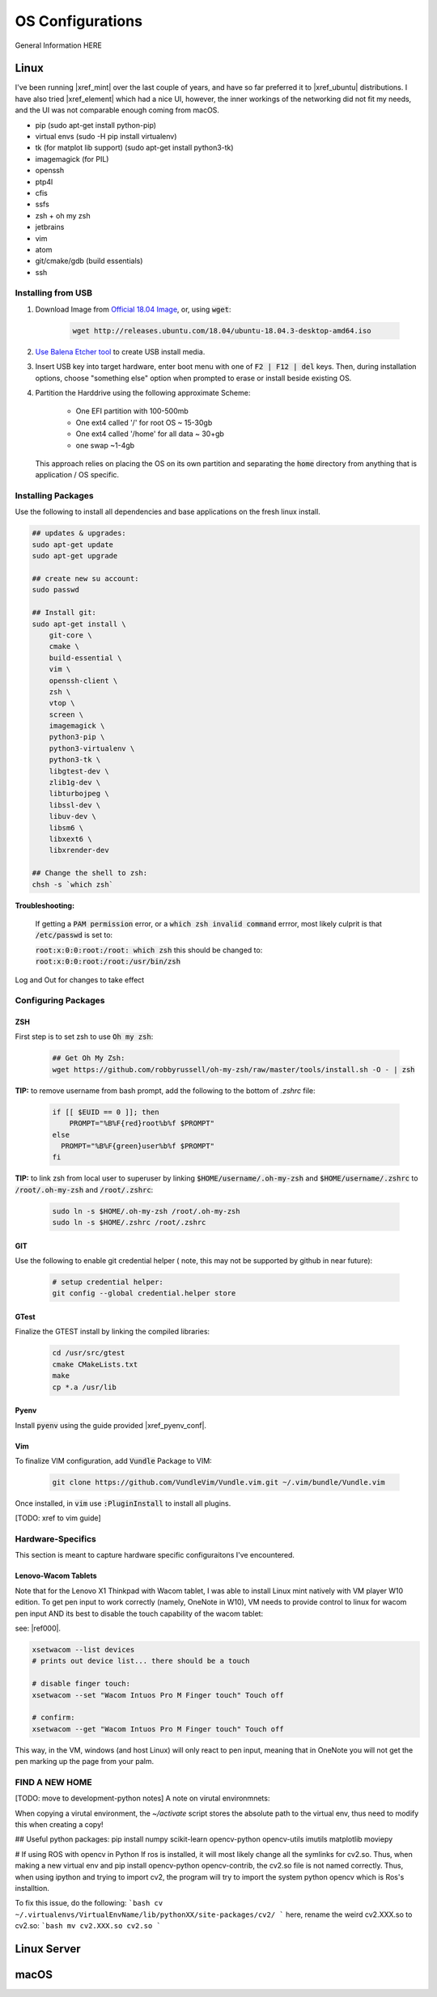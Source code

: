 .. comment


#################
OS Configurations
#################

General Information HERE


Linux
=====

I've been running |xref_mint|  over the last couple of years, and have
so far preferred it to |xref_ubuntu|  distributions. I have also tried 
|xref_element| which had a nice UI, however, the inner workings of the 
networking did not fit my needs, and the UI was not comparable enough
coming from macOS.

.. |xref_mint| raw:: html

    <a href="https://linuxmint.com/" target="_blank">Linux Mint</a>

.. |xref_ubuntu| raw:: html

    <a href="https://ubuntu.com/" target="_blank">Ubuntu</a>

.. |xref_element| raw:: html

    <a href="https://elementary.io/" target="_blank">Elementary OS</a>




- pip (sudo apt-get install python-pip)
- virtual envs (sudo -H pip install virtualenv)
- tk (for matplot lib support) (sudo apt-get install python3-tk)
- imagemagick (for PIL)
- openssh
- ptp4l
- cfis
- ssfs
- zsh + oh my zsh
- jetbrains
- vim
- atom
- git/cmake/gdb (build essentials)
- ssh


Installing from USB
-------------------

#. Download Image from `Official 18.04 Image <http://releases.ubuntu.com/18.04/>`_,
   or, using :code:`wget`:

    .. code-block:: bash

        wget http://releases.ubuntu.com/18.04/ubuntu-18.04.3-desktop-amd64.iso

#. `Use Balena Etcher tool <https://www.balena.io/etcher/>`_ to create
   USB install media.

#. Insert USB key into target hardware, enter boot menu with one of :code:`F2 | F12 | del` keys.
   Then, during installation options, choose "something else" option when 
   prompted to erase or install beside existing OS.

#. Partition the Harddrive using the following approximate Scheme:

    - One EFI partition with 100-500mb
    - One ext4 called '/' for root OS ~ 15-30gb
    - One ext4 called '/home' for all data ~ 30+gb
    - one swap ~1-4gb

   This approach relies on placing the OS on its own partition and 
   separating the :code:`home` directory from anything that is 
   application / OS specific.


Installing Packages
-------------------

Use the following to install all dependencies and base applications on the 
fresh linux install.

.. code-block:: bash

    ## updates & upgrades:
    sudo apt-get update
    sudo apt-get upgrade

    ## create new su account:
    sudo passwd

    ## Install git:
    sudo apt-get install \
        git-core \
        cmake \
        build-essential \
        vim \
        openssh-client \
        zsh \
        vtop \
        screen \
        imagemagick \
        python3-pip \
        python3-virtualenv \
        python3-tk \
        libgtest-dev \
        zlib1g-dev \
        libturbojpeg \
        libssl-dev \
        libuv-dev \
        libsm6 \
        libxext6 \
        libxrender-dev

    ## Change the shell to zsh:        
    chsh -s `which zsh`

**Troubleshooting:**

    If getting a :code:`PAM permission` error, or a :code:`which zsh invalid command`
    errror, most likely culprit is that :code:`/etc/passwd` is set to:

    :code:`root:x:0:0:root:/root: which zsh` this should be changed to:
    :code:`root:x:0:0:root:/root:/usr/bin/zsh`

Log and Out for changes to take effect

Configuring Packages
--------------------

ZSH
^^^

First step is to set zsh to use :code:`Oh my zsh`:

    .. code-block:: bash

        ## Get Oh My Zsh:
        wget https://github.com/robbyrussell/oh-my-zsh/raw/master/tools/install.sh -O - | zsh


**TIP:** to remove username from bash prompt, add the following
to the bottom of `.zshrc` file:

    .. code-block:: bash

        if [[ $EUID == 0 ]]; then
            PROMPT="%B%F{red}root%b%f $PROMPT"
        else
          PROMPT="%B%F{green}user%b%f $PROMPT"
        fi


**TIP:** to link zsh from local user to superuser by linking 
:code:`$HOME/username/.oh-my-zsh` and :code:`$HOME/username/.zshrc` to
:code:`/root/.oh-my-zsh` and :code:`/root/.zshrc`:

    .. code-block:: bash

        sudo ln -s $HOME/.oh-my-zsh /root/.oh-my-zsh
        sudo ln -s $HOME/.zshrc /root/.zshrc


GIT
^^^

Use the following to enable git credential helper (
note, this may not be supported by github in near
future):

    .. code-block:: bash

        # setup credential helper:
        git config --global credential.helper store


GTest
^^^^^

Finalize the GTEST install by linking the compiled libraries:

    .. code-block:: bash

        cd /usr/src/gtest
        cmake CMakeLists.txt
        make
        cp *.a /usr/lib


Pyenv
^^^^^

Install :code:`pyenv` using the guide provided |xref_pyenv_conf|.

.. |xref_pyenv_conf| raw:: html

    <a href="https://github.com/pyenv/pyenv#basic-github-checkout" target="_blank">HERE</a>


Vim
^^^

To finalize VIM configuration, add :code:`Vundle` Package to VIM:

    .. code-block:: bash

        git clone https://github.com/VundleVim/Vundle.vim.git ~/.vim/bundle/Vundle.vim

Once installed, in :code:`vim` use :code:`:PluginInstall` to install all plugins.

[TODO: xref to vim guide]


Hardware-Specifics
------------------

This section is meant to capture hardware specific configuraitons I've encountered.


Lenovo-Wacom Tablets
^^^^^^^^^^^^^^^^^^^^

Note that for the Lenovo X1 Thinkpad with Wacom tablet, I was able to install Linux mint natively with VM player W10 edition. To get pen input to work correctly (namely, OneNote in W10), VM needs to provide control to linux for wacom pen input AND its best to disable the touch capability of the wacom tablet:

see: |ref000|.

.. |ref000| raw:: html

        <a href="https://askubuntu.com/questions/984339/disable-wacom-finger-touch-in-ubuntu-16-04-3" target="_blank"> HERE </a>

.. code-block:: bash

        xsetwacom --list devices
        # prints out device list... there should be a touch

        # disable finger touch:
        xsetwacom --set "Wacom Intuos Pro M Finger touch" Touch off

        # confirm:
        xsetwacom --get "Wacom Intuos Pro M Finger touch" Touch off

This way, in the VM, windows (and host Linux) will only react to pen input, meaning that in OneNote you will not get the pen marking up the page from your palm.




FIND A NEW HOME
---------------


[TODO: move to development-python notes]
A note on virutal environmnets:

When copying a virutal environment, the `~/activate` script stores the absolute path to the virtual env, thus need to modify this when creating a copy!


## Useful python packages:
pip install numpy
scikit-learn
opencv-python
opencv-utils
imutils
matplotlib
moviepy

# If using ROS with opencv in Python
If ros is installed, it will most likely change all the symlinks for cv2.so. Thus, when making a new virtual env and pip install opencv-python opencv-contrib, the cv2.so file is not named correctly. Thus, when using ipython and trying to import cv2, the program will try to import the system python opencv which is Ros's installtion.

To fix this issue, do the following:
```bash
cv ~/.virtualenvs/VirtualEnvName/lib/pythonXX/site-packages/cv2/
```
here, rename the weird cv2.XXX.so to cv2.so:
```bash
mv cv2.XXX.so cv2.so
```



Linux Server
============



macOS
=====
